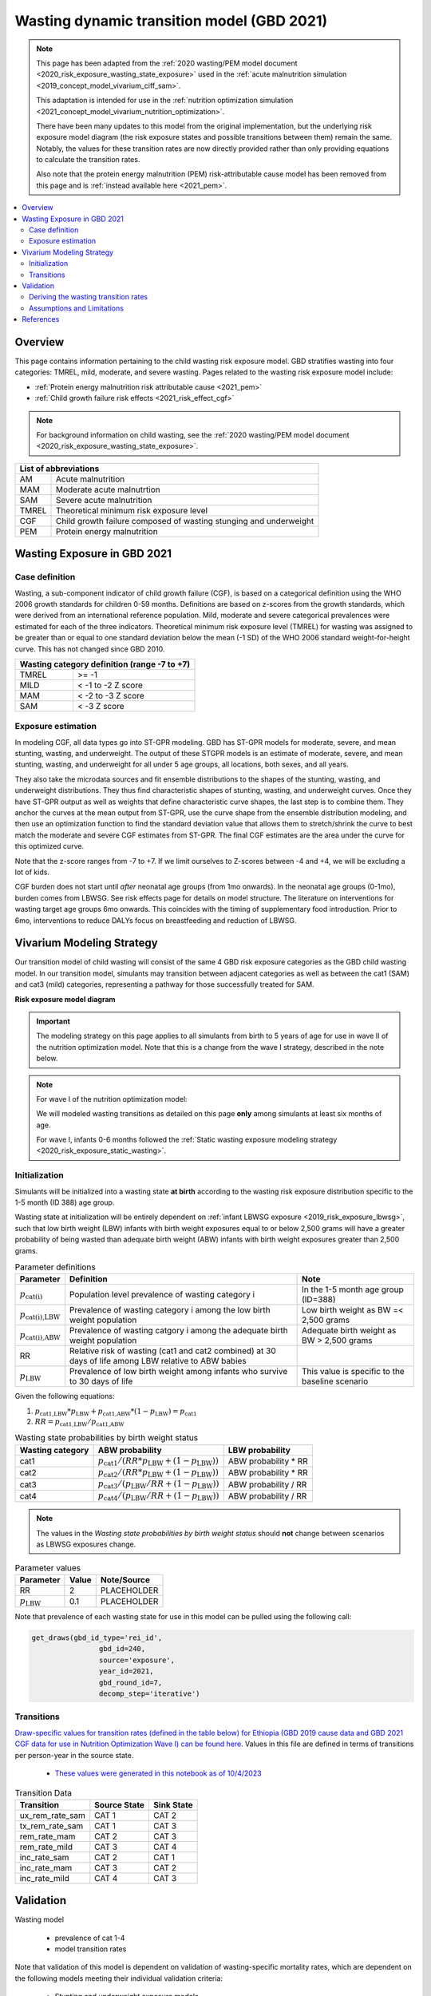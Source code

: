 .. role:: underline
    :class: underline



..
  Section title decorators for this document:

  ==============
  Document Title
  ==============

  Section Level 1 (#.0)
  +++++++++++++++++++++
  
  Section Level 2 (#.#)
  ---------------------

  Section Level 3 (#.#.#)
  ~~~~~~~~~~~~~~~~~~~~~~~

  Section Level 4
  ^^^^^^^^^^^^^^^

  Section Level 5
  '''''''''''''''

  The depth of each section level is determined by the order in which each
  decorator is encountered below. If you need an even deeper section level, just
  choose a new decorator symbol from the list here:
  https://docutils.sourceforge.io/docs/ref/rst/restructuredtext.html#sections
  And then add it to the list of decorators above.



.. _2021_risk_exposure_wasting_state_exposure:

=====================================================
Wasting dynamic transition model (GBD 2021)
=====================================================

.. note::

  This page has been adapted from the :ref:`2020 wasting/PEM model document <2020_risk_exposure_wasting_state_exposure>`
  used in the :ref:`acute malnutrition simulation <2019_concept_model_vivarium_ciff_sam>`.

  This adaptation is intended for use in the 
  :ref:`nutrition optimization simulation <2021_concept_model_vivarium_nutrition_optimization>`.

  There have been many updates to this model from the original implementation, but the underlying risk exposure model diagram (the risk exposure states and possible transitions between them) remain the same. Notably, the values for these transition rates are now directly provided rather than only providing equations to calculate the transition rates.

  Also note that the protein energy malnutrition (PEM) risk-attributable cause model
  has been removed from this page and is :ref:`instead available here <2021_pem>`.

.. contents::
  :local:

Overview
++++++++

This page contains information pertaining to the child wasting risk exposure model. 
GBD stratifies wasting into four categories: TMREL, mild, moderate, and severe wasting. 
Pages related to the wasting risk exposure model include:

- :ref:`Protein energy malnutrition risk attributable cause <2021_pem>`
- :ref:`Child growth failure risk effects <2021_risk_effect_cgf>`

.. note::

 For background information on child wasting, see the :ref:`2020 wasting/PEM model document <2020_risk_exposure_wasting_state_exposure>`.

+-------------------------------------------------+
| List of abbreviations                           |
+=======+=========================================+
| AM    | Acute malnutrition                      |
+-------+-----------------------------------------+
| MAM   | Moderate acute malnutrtion              |
+-------+-----------------------------------------+
| SAM   | Severe acute malnutrition               |
+-------+-----------------------------------------+
| TMREL | Theoretical minimum risk exposure level |
+-------+-----------------------------------------+
| CGF   | Child growth failure composed of wasting|
|       | stunging and underweight                |
+-------+-----------------------------------------+
| PEM   | Protein energy malnutrition             |
+-------+-----------------------------------------+

Wasting Exposure in GBD 2021
++++++++++++++++++++++++++++

Case definition
---------------

Wasting, a sub-component indicator of child growth failure (CGF), is based on a 
categorical definition using the WHO 2006 growth standards for children 0-59 
months. Definitions are based on z-scores from the growth standards, which were 
derived from an international reference population. Mild, moderate and severe 
categorical prevalences were estimated for each of the three indicators. 
Theoretical minimum risk exposure level (TMREL) for wasting was assigned to be 
greater than or equal to one standard deviation below the mean (-1 SD) of the 
WHO 2006 standard weight-for-height curve. This has not changed since GBD 2010.

+----------------------------------------------+
| Wasting category definition (range -7 to +7) |
+=======+======================================+
| TMREL |  >= -1                               |            
+-------+--------------------------------------+
| MILD  |  < -1 to -2 Z score                  |
+-------+--------------------------------------+
| MAM   |  < -2 to -3 Z score                  |
+-------+--------------------------------------+
| SAM   |  < -3 Z score                        |
+-------+--------------------------------------+

Exposure estimation
-------------------

In modeling CGF, all data types go into ST-GPR modeling. GBD has ST-GPR models 
for moderate, severe, and mean stunting, wasting, and underweight. The output 
of these STGPR models is an estimate of moderate, severe, and mean stunting, 
wasting, and underweight for all under 5 age groups, all locations, both sexes, 
and all years. 

They also take the microdata sources and fit ensemble distributions to the 
shapes of the stunting, wasting, and underweight distributions. They thus find 
characteristic shapes of stunting, wasting, and underweight curves. Once they 
have ST-GPR output as well as weights that define characteristic curve shapes, 
the last step is to combine them. They anchor the curves at the mean output from 
ST-GPR, use the curve shape from the ensemble distribution modeling, and then 
use an optimization function to find the standard deviation value that allows 
them to stretch/shrink the curve to best match the moderate and severe CGF 
estimates from ST-GPR. The final CGF estimates are the area under 
the curve for this optimized curve.

Note that the z-score ranges from -7 to +7. If we limit ourselves to Z-scores 
between -4 and +4, we will be excluding a lot of kids.

CGF burden does not start until *after* neonatal age groups (from 1mo onwards). 
In the neonatal age groups (0-1mo), burden comes from LBWSG. See risk effects 
page for details on model structure. The literature on interventions for wasting 
target age groups 6mo onwards. This coincides with the timing of supplementary 
food introduction. Prior to 6mo, interventions to reduce DALYs focus on 
breastfeeding and reduction of LBWSG. 

Vivarium Modeling Strategy
++++++++++++++++++++++++++

Our transition model of child wasting will consist of the same 4 GBD risk exposure
categories as the GBD child wasting model. In our transition model, simulants may
transition between adjacent categories as well as between the cat1 (SAM) and cat3
(mild) categories, representing a pathway for those successfully treated for SAM.

**Risk exposure model diagram**

.. image:: wasting_sim_transitions.png

.. important::

  The modeling strategy on this page applies to all simulants from birth to 5 years of age
  for use in wave II of the nutrition optimization model.
  Note that this is a change from the wave I strategy, described in the note below.

.. note::

  For wave I of the nutrition optimization model:

  We will modeled wasting transitions as detailed on this page **only** among simulants at least six months of age.

  For wave I, infants 0-6 months followed the 
  :ref:`Static wasting exposure modeling strategy <2020_risk_exposure_static_wasting>`.

Initialization
--------------

Simulants will be initialized into a wasting state **at birth** according to the wasting risk exposure
distribution specific to the 1-5 month (ID 388) age group.

Wasting state at initialization will be entirely dependent on :ref:`infant LBWSG exposure <2019_risk_exposure_lbwsg>`, 
such that low birth weight (LBW) infants with birth weight exposures equal to or below 2,500 grams will have a greater 
probability of being wasted than adequate birth weight (ABW) infants with birth weight exposures greater than 2,500 grams.

.. list-table:: Parameter definitions
  :header-rows: 1

  * - Parameter
    - Definition
    - Note
  * - :math:`p_\text{cat(i)}`
    - Population level prevalence of wasting category i
    - In the 1-5 month age group (ID=388)
  * - :math:`p_\text{cat(i),LBW}`
    - Prevalence of wasting category i among the low birth weight population
    - Low birth weight as BW =< 2,500 grams
  * - :math:`p_\text{cat(i),ABW}`
    - Prevalence of wasting catgory i among the adequate birth weight population
    - Adequate birth weight as BW > 2,500 grams
  * - RR
    - Relative risk of wasting (cat1 and cat2 combined) at 30 days of life among LBW relative to ABW babies
    - 
  * - :math:`p_\text{LBW}`
    - Prevalence of low birth weight among infants who survive to 30 days of life
    - This value is specific to the baseline scenario

Given the following equations:

1. :math:`p_\text{cat1,LBW} * p_\text{LBW} + p_\text{cat1,ABW} * (1 - p_\text{LBW}) = p_\text{cat1}`

2. :math:`RR = p_\text{cat1,LBW} / p_\text{cat1,ABW}` 

.. list-table:: Wasting state probabilities by birth weight status
  :header-rows: 1

  * - Wasting category
    - ABW probability
    - LBW probability
  * - cat1
    - :math:`p_\text{cat1} / (RR * p_\text{LBW} + (1 - p_\text{LBW}))`
    - ABW probability * RR
  * - cat2
    - :math:`p_\text{cat2} / (RR * p_\text{LBW} + (1 - p_\text{LBW}))`
    - ABW probability * RR
  * - cat3
    - :math:`p_\text{cat3} / (p_\text{LBW}/RR + (1 - p_\text{LBW}))`
    - ABW probability / RR
  * - cat4
    - :math:`p_\text{cat4} / (p_\text{LBW}/RR + (1 - p_\text{LBW}))`
    - ABW probability / RR

.. note::

  The values in the *Wasting state probabilities by birth weight status* should **not**
  change between scenarios as LBWSG exposures change.

.. todo::

  Update placeholder values below

.. list-table:: Parameter values
  :header-rows: 1

  * - Parameter
    - Value
    - Note/Source
  * - RR
    - 2
    - PLACEHOLDER
  * - :math:`p_\text{LBW}`
    - 0.1
    - PLACEHOLDER

Note that prevalence of each wasting state for use in this model can be pulled using the following call:

.. code-block:: python

    get_draws(gbd_id_type='rei_id',
                    gbd_id=240,
                    source='exposure',
                    year_id=2021,
                    gbd_round_id=7,
                    decomp_step='iterative')

Transitions
------------

`Draw-specific values for transition rates (defined in the table below) for Ethiopia (GBD 2019 cause data and GBD 2021 CGF data for use in Nutrition Optimization Wave I) can be found here <https://github.com/ihmeuw/vivarium_research_nutrition_optimization/blob/data_prep/data_prep/cgf_correlation/ethiopia/ethiopia_2019_wasting_transitions_4.csv>`_. Values in this file are defined in terms of transitions per person-year in the source state.

  - `These values were generated in this notebook as of 10/4/2023 <https://github.com/ihmeuw/vivarium_research_nutrition_optimization/blob/data_prep/data_prep/cgf_correlation/ethiopia/wasting_transition_sampling.ipynb>`_

.. list-table:: Transition Data
 :header-rows: 1

 * - Transition
   - Source State
   - Sink State
 * - ux_rem_rate_sam
   - CAT 1
   - CAT 2
 * - tx_rem_rate_sam
   - CAT 1
   - CAT 3
 * - rem_rate_mam
   - CAT 2
   - CAT 3
 * - rem_rate_mild
   - CAT 3
   - CAT 4
 * - inc_rate_sam
   - CAT 2
   - CAT 1
 * - inc_rate_mam
   - CAT 3
   - CAT 2
 * - inc_rate_mild
   - CAT 4
   - CAT 3

Validation 
++++++++++

Wasting model

  - prevalence of cat 1-4
  - model transition rates

Note that validation of this model is dependent on validation of wasting-specific mortality rates, which are dependent on the following models meeting their individual validation criteria:

  - Stunting and underweight exposure models
  - CGF risk exposure correlation
  - CGF risk effects
  - Cause-specific and all-cause mortality rates

Deriving the wasting transition rates
--------------------------------------

We utilized information from several sources to develop a wasting transition model.

- **Wasting risk exposure:** GBD 2021 risk prevalence
- **Wasting-specific mortality rates:** 

  - :ref:`GBD 2021 CGF risk effects <2021_risk_effect_cgf>`
  - :ref:`GBD 2019 PEM risk-attributable cause model <2021_pem>`
  - GBD 2019 cause models for diarrheal diseases, lower respiratory infections, measles, and malaria (as linked on the :ref:`nutrition optimization child concept model <2021_concept_model_vivarium_nutrition_optimization>`)

- **Treated MAM and SAM recovery rates:** :ref:`wasting treatment intervention model <intervention_wasting_tx_combined_protocol>`
- **Incidence rates from less to more severe wasting categories:** BMGF Knowledge Integration (KI) longitudinal database. `A description of included studies is available here <https://github.com/ihmeuw/vivarium_research_nutrition_optimization/blob/data_prep/data_prep/cgf_correlation/ethiopia/KI%20studies.xlsx>`_

However, recovery from MAM and SAM states for those who do not receive treatment is very limited in the case of MAM and not observable in the case of SAM as it would be unethical for researchers to track the natural history of SAM without providing access to treatment. Therefore, we utilized a Markov model to solve for the untreated wasting recovery rates that would result in a steady state equilibrium of the system below and the values from the sources described above.

.. note::

  The previous implementation of this model relied on literature estimates of untreated recovery rates from SAM and MAM (observed indirectly in the case of untreated SAM) and used the markov steady state model to solve for wasting incidence rates. This update is an improvement upon the previous implementation in that it relies on directly observed data as inputs to the model and outputs values for limited/un-observable parameters rather than the other way around. Additionally, this implementation results in values that better validate to KI transition rate data where applicable. 

:download:`See this word document for a description of these parameters and the equations used to solve the system <WASTING CALIBRATION.docx>`

.. image:: calibration_transitions.svg

A small-level individual-based simulation has demonstrated the system of equations used in the derivation of these rates successfully maintains steady state. `See a demonstration of the steady state equilibrium maintained by this system of equations in this notebook <https://github.com/ihmeuw/vivarium_research_nutrition_optimization/blob/data_prep/data_prep/cgf_correlation/ethiopia/wasting_calibration_solved_from_incidence_rates.ipynb>`_

The process of generating draw-level values for all wasting transitions is outlined below. `See the code for generating draw-specific transition values in this notebook here <https://github.com/ihmeuw/vivarium_research_nutrition_optimization/blob/data_prep/data_prep/cgf_correlation/ethiopia/wasting_transition_sampling.ipynb>`_

1. Load all input data values (in accordance with documentation linked above)

2. Exclude studies in the KI database that have inappropriate study populations. A list of excluded studies and there reasons for exclusion are provided below.

  - AKU_EE: Infants with insufficient response to RUTF
  - DIVIDS: Small for gestational age infants, not SAM, not ill
  - Ilins-Dose: LNS supplementation
  - Ilins-Dyad: LNS supplementation
  - SAS_LBW: LBW babies

3. At the sex, age, and draw-specific level, randomly sample a study from the remaining KI studies 

4. Randomly sample event count values (numerator values) for i1, i2, and i3 transition rates under the assumption that the event counts follow a Poisson distribution of uncertainty, divide by person-time denominators (child days in provided KI data), and then convert to daily transition probabilities

5. Calculate r4, r3 (as well as r3_treated and r3_untreated), r2 recovery probabilities according to draw-specific input parameters and sampled i1, i2, and i3 values

6. Assess validity of results according to the following rules:

  - r4, r3, r3_untreated, and r2 must be positive
  - t1 must be greater than r2
  - r3_treated must be greater than r3_untreated
  - result for r3 value solved by two different methods must be within 10% of one another

7. If any of the rules in step #6 fail, begin again at step #3 until valid result is obtained. Repeat until 1,000 valid draws are generated for each age/sex group

8. Convert daily probabilities to annual rates and output as .csv

Assumptions and Limitations
---------------------------

- We do not consider seasonal variation in wasting exposure or transition rates

- We do not consider individual heterogeneity in wasting transition rates beyond what is modeled in the :ref:`wasting x-factor <2019_risk_exposure_x_factor>` model when it is included in the simulation

- We rely on treatment data with sparse availability and assume that child wasting measured by WHZ is a reasonable proxy for acute malnutrition (often measured by MUAC)

- We cannot directly observe recovery time of untreated wasting as it would be unethical. Therefore, we must indirectly estimate this parameter

- We assume that those successfully treated for SAM transition directly to the mild wasting state without transitioning through the MAM state. By definition, a transition through the MAM state must occur in reality. However, this design was selected for convenient compatibility with the standard discharge criteria for SAM treatment used in studies that report treated SAM recovery rates. Additionally, there is some data to suggest that immunologic recovery (and therefore reduction in mortality risk) of SAM cases lags behind anthropomorphic recovery. 


References
++++++++++

.. todo::

  Link GBD 2021 methods appendix when finished